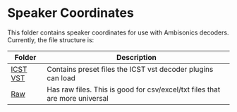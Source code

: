 * Speaker Coordinates

This folder contains speaker coordinates for use with Ambisonics decoders. Currently, the file structure is:

| Folder   | Description                                                                 |
|----------+-----------------------------------------------------------------------------|
| [[./icst-vst][ICST VST]] | Contains preset files the ICST vst decoder plugins can load                 |
| [[./raw][Raw]]      | Has raw files. This is good for csv/excel/txt files that are more universal |



